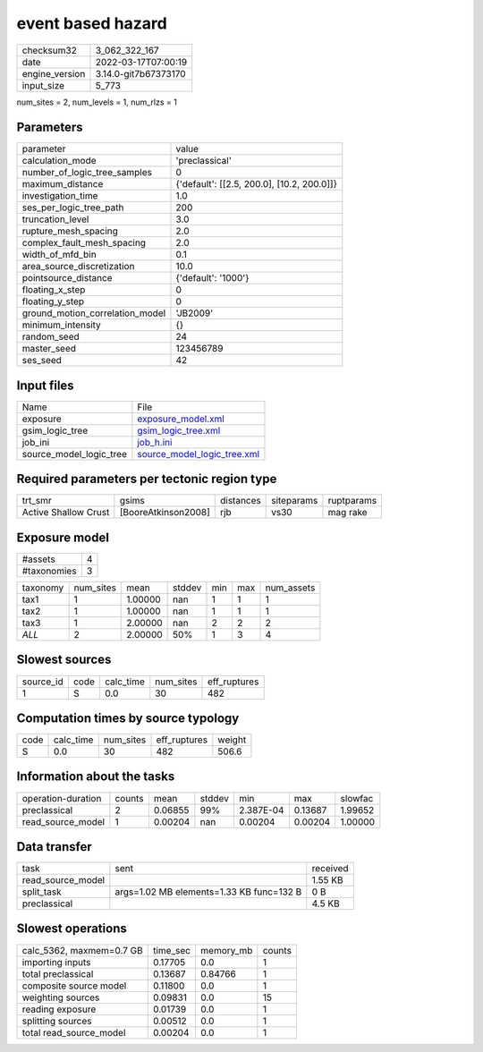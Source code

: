event based hazard
==================

+----------------+----------------------+
| checksum32     | 3_062_322_167        |
+----------------+----------------------+
| date           | 2022-03-17T07:00:19  |
+----------------+----------------------+
| engine_version | 3.14.0-git7b67373170 |
+----------------+----------------------+
| input_size     | 5_773                |
+----------------+----------------------+

num_sites = 2, num_levels = 1, num_rlzs = 1

Parameters
----------
+---------------------------------+--------------------------------------------+
| parameter                       | value                                      |
+---------------------------------+--------------------------------------------+
| calculation_mode                | 'preclassical'                             |
+---------------------------------+--------------------------------------------+
| number_of_logic_tree_samples    | 0                                          |
+---------------------------------+--------------------------------------------+
| maximum_distance                | {'default': [[2.5, 200.0], [10.2, 200.0]]} |
+---------------------------------+--------------------------------------------+
| investigation_time              | 1.0                                        |
+---------------------------------+--------------------------------------------+
| ses_per_logic_tree_path         | 200                                        |
+---------------------------------+--------------------------------------------+
| truncation_level                | 3.0                                        |
+---------------------------------+--------------------------------------------+
| rupture_mesh_spacing            | 2.0                                        |
+---------------------------------+--------------------------------------------+
| complex_fault_mesh_spacing      | 2.0                                        |
+---------------------------------+--------------------------------------------+
| width_of_mfd_bin                | 0.1                                        |
+---------------------------------+--------------------------------------------+
| area_source_discretization      | 10.0                                       |
+---------------------------------+--------------------------------------------+
| pointsource_distance            | {'default': '1000'}                        |
+---------------------------------+--------------------------------------------+
| floating_x_step                 | 0                                          |
+---------------------------------+--------------------------------------------+
| floating_y_step                 | 0                                          |
+---------------------------------+--------------------------------------------+
| ground_motion_correlation_model | 'JB2009'                                   |
+---------------------------------+--------------------------------------------+
| minimum_intensity               | {}                                         |
+---------------------------------+--------------------------------------------+
| random_seed                     | 24                                         |
+---------------------------------+--------------------------------------------+
| master_seed                     | 123456789                                  |
+---------------------------------+--------------------------------------------+
| ses_seed                        | 42                                         |
+---------------------------------+--------------------------------------------+

Input files
-----------
+-------------------------+--------------------------------------------------------------+
| Name                    | File                                                         |
+-------------------------+--------------------------------------------------------------+
| exposure                | `exposure_model.xml <exposure_model.xml>`_                   |
+-------------------------+--------------------------------------------------------------+
| gsim_logic_tree         | `gsim_logic_tree.xml <gsim_logic_tree.xml>`_                 |
+-------------------------+--------------------------------------------------------------+
| job_ini                 | `job_h.ini <job_h.ini>`_                                     |
+-------------------------+--------------------------------------------------------------+
| source_model_logic_tree | `source_model_logic_tree.xml <source_model_logic_tree.xml>`_ |
+-------------------------+--------------------------------------------------------------+

Required parameters per tectonic region type
--------------------------------------------
+----------------------+---------------------+-----------+------------+------------+
| trt_smr              | gsims               | distances | siteparams | ruptparams |
+----------------------+---------------------+-----------+------------+------------+
| Active Shallow Crust | [BooreAtkinson2008] | rjb       | vs30       | mag rake   |
+----------------------+---------------------+-----------+------------+------------+

Exposure model
--------------
+-------------+---+
| #assets     | 4 |
+-------------+---+
| #taxonomies | 3 |
+-------------+---+

+----------+-----------+---------+--------+-----+-----+------------+
| taxonomy | num_sites | mean    | stddev | min | max | num_assets |
+----------+-----------+---------+--------+-----+-----+------------+
| tax1     | 1         | 1.00000 | nan    | 1   | 1   | 1          |
+----------+-----------+---------+--------+-----+-----+------------+
| tax2     | 1         | 1.00000 | nan    | 1   | 1   | 1          |
+----------+-----------+---------+--------+-----+-----+------------+
| tax3     | 1         | 2.00000 | nan    | 2   | 2   | 2          |
+----------+-----------+---------+--------+-----+-----+------------+
| *ALL*    | 2         | 2.00000 | 50%    | 1   | 3   | 4          |
+----------+-----------+---------+--------+-----+-----+------------+

Slowest sources
---------------
+-----------+------+-----------+-----------+--------------+
| source_id | code | calc_time | num_sites | eff_ruptures |
+-----------+------+-----------+-----------+--------------+
| 1         | S    | 0.0       | 30        | 482          |
+-----------+------+-----------+-----------+--------------+

Computation times by source typology
------------------------------------
+------+-----------+-----------+--------------+--------+
| code | calc_time | num_sites | eff_ruptures | weight |
+------+-----------+-----------+--------------+--------+
| S    | 0.0       | 30        | 482          | 506.6  |
+------+-----------+-----------+--------------+--------+

Information about the tasks
---------------------------
+--------------------+--------+---------+--------+-----------+---------+---------+
| operation-duration | counts | mean    | stddev | min       | max     | slowfac |
+--------------------+--------+---------+--------+-----------+---------+---------+
| preclassical       | 2      | 0.06855 | 99%    | 2.387E-04 | 0.13687 | 1.99652 |
+--------------------+--------+---------+--------+-----------+---------+---------+
| read_source_model  | 1      | 0.00204 | nan    | 0.00204   | 0.00204 | 1.00000 |
+--------------------+--------+---------+--------+-----------+---------+---------+

Data transfer
-------------
+-------------------+------------------------------------------+----------+
| task              | sent                                     | received |
+-------------------+------------------------------------------+----------+
| read_source_model |                                          | 1.55 KB  |
+-------------------+------------------------------------------+----------+
| split_task        | args=1.02 MB elements=1.33 KB func=132 B | 0 B      |
+-------------------+------------------------------------------+----------+
| preclassical      |                                          | 4.5 KB   |
+-------------------+------------------------------------------+----------+

Slowest operations
------------------
+--------------------------+----------+-----------+--------+
| calc_5362, maxmem=0.7 GB | time_sec | memory_mb | counts |
+--------------------------+----------+-----------+--------+
| importing inputs         | 0.17705  | 0.0       | 1      |
+--------------------------+----------+-----------+--------+
| total preclassical       | 0.13687  | 0.84766   | 1      |
+--------------------------+----------+-----------+--------+
| composite source model   | 0.11800  | 0.0       | 1      |
+--------------------------+----------+-----------+--------+
| weighting sources        | 0.09831  | 0.0       | 15     |
+--------------------------+----------+-----------+--------+
| reading exposure         | 0.01739  | 0.0       | 1      |
+--------------------------+----------+-----------+--------+
| splitting sources        | 0.00512  | 0.0       | 1      |
+--------------------------+----------+-----------+--------+
| total read_source_model  | 0.00204  | 0.0       | 1      |
+--------------------------+----------+-----------+--------+